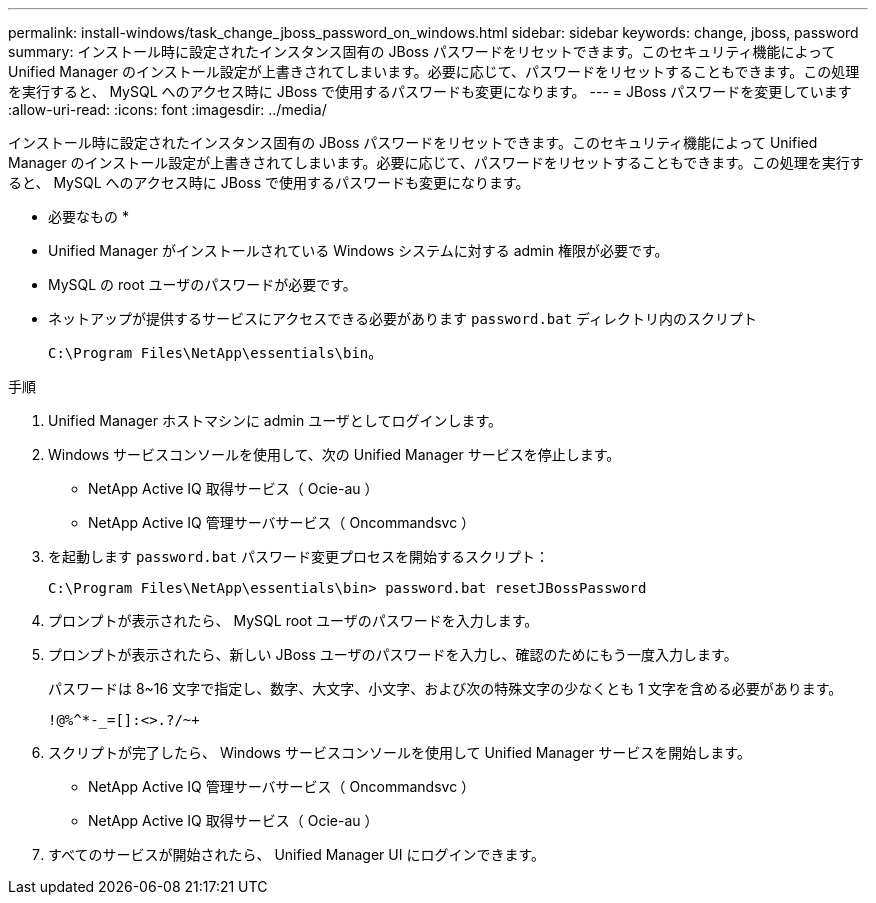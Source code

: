 ---
permalink: install-windows/task_change_jboss_password_on_windows.html 
sidebar: sidebar 
keywords: change, jboss, password 
summary: インストール時に設定されたインスタンス固有の JBoss パスワードをリセットできます。このセキュリティ機能によって Unified Manager のインストール設定が上書きされてしまいます。必要に応じて、パスワードをリセットすることもできます。この処理を実行すると、 MySQL へのアクセス時に JBoss で使用するパスワードも変更になります。 
---
= JBoss パスワードを変更しています
:allow-uri-read: 
:icons: font
:imagesdir: ../media/


[role="lead"]
インストール時に設定されたインスタンス固有の JBoss パスワードをリセットできます。このセキュリティ機能によって Unified Manager のインストール設定が上書きされてしまいます。必要に応じて、パスワードをリセットすることもできます。この処理を実行すると、 MySQL へのアクセス時に JBoss で使用するパスワードも変更になります。

* 必要なもの *

* Unified Manager がインストールされている Windows システムに対する admin 権限が必要です。
* MySQL の root ユーザのパスワードが必要です。
* ネットアップが提供するサービスにアクセスできる必要があります `password.bat` ディレクトリ内のスクリプト
+
`C:\Program Files\NetApp\essentials\bin`。



.手順
. Unified Manager ホストマシンに admin ユーザとしてログインします。
. Windows サービスコンソールを使用して、次の Unified Manager サービスを停止します。
+
** NetApp Active IQ 取得サービス（ Ocie-au ）
** NetApp Active IQ 管理サーバサービス（ Oncommandsvc ）


. を起動します `password.bat` パスワード変更プロセスを開始するスクリプト：
+
`C:\Program Files\NetApp\essentials\bin> password.bat resetJBossPassword`

. プロンプトが表示されたら、 MySQL root ユーザのパスワードを入力します。
. プロンプトが表示されたら、新しい JBoss ユーザのパスワードを入力し、確認のためにもう一度入力します。
+
パスワードは 8~16 文字で指定し、数字、大文字、小文字、および次の特殊文字の少なくとも 1 文字を含める必要があります。

+
`+!@%^*-_+=[]:<>.?/~+`

. スクリプトが完了したら、 Windows サービスコンソールを使用して Unified Manager サービスを開始します。
+
** NetApp Active IQ 管理サーバサービス（ Oncommandsvc ）
** NetApp Active IQ 取得サービス（ Ocie-au ）


. すべてのサービスが開始されたら、 Unified Manager UI にログインできます。

